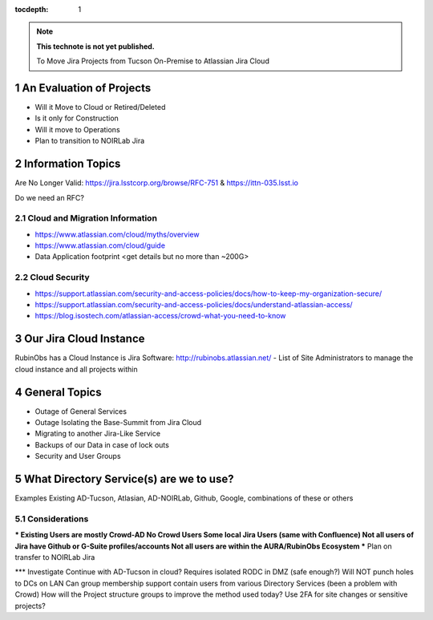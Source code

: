 ..
  Technote content.

  See https://developer.lsst.io/restructuredtext/style.html
  for a guide to reStructuredText writing.

  Do not put the title, authors or other metadata in this document;
  those are automatically added.

  Use the following syntax for sections:

  Sections
  ========

  and

  Subsections
  -----------

  and

  Subsubsections
  ^^^^^^^^^^^^^^

  To add images, add the image file (png, svg or jpeg preferred) to the
  _static/ directory. The reST syntax for adding the image is

  .. figure:: /_static/filename.ext
     :name: fig-label

     Caption text.

   Run: ``make html`` and ``open _build/html/index.html`` to preview your work.
   See the README at https://github.com/lsst-sqre/lsst-technote-bootstrap or
   this repo's README for more info.

   Feel free to delete this instructional comment.

:tocdepth: 1

.. Please do not modify tocdepth; will be fixed when a new Sphinx theme is shipped.

.. sectnum::

.. TODO: Delete the note below before merging new content to the master branch.

.. note::

   **This technote is not yet published.**

   To Move Jira Projects from Tucson On-Premise to Atlassian Jira Cloud

.. Add content here.
.. Do not include the document title (it's automatically added from metadata.yaml).

An Evaluation of Projects
=========================
- Will it Move to Cloud or Retired/Deleted
- Is it only for Construction
- Will it move to Operations
- Plan to transition to NOIRLab Jira

Information Topics
==============
Are No Longer Valid: https://jira.lsstcorp.org/browse/RFC-751 & https://ittn-035.lsst.io

Do we need an RFC?

Cloud and Migration Information 
-------------------------------
- https://www.atlassian.com/cloud/myths/overview
- https://www.atlassian.com/cloud/guide
- Data Application footprint <get details but no more than ~200G>

Cloud Security
--------------
- https://support.atlassian.com/security-and-access-policies/docs/how-to-keep-my-organization-secure/
- https://support.atlassian.com/security-and-access-policies/docs/understand-atlassian-access/
- https://blog.isostech.com/atlassian-access/crowd-what-you-need-to-know

Our Jira Cloud Instance
========================
RubinObs has a Cloud Instance is Jira Software: http://rubinobs.atlassian.net/
- List of Site Administrators to manage the cloud instance and all projects within

General Topics
============
- Outage of General Services
- Outage Isolating the Base-Summit from Jira Cloud
- Migrating to another Jira-Like Service
- Backups of our Data in case of lock outs
- Security and User Groups

What Directory Service(s) are we to use?
=======================================
Examples Existing AD-Tucson, Atlasian, AD-NOIRLab, Github, Google, combinations of these or others

Considerations
---------------
*** Existing Users are mostly Crowd-AD
No Crowd Users
Some local Jira Users (same with Confluence)
Not all users of Jira have Github or G-Suite profiles/accounts
Not all users are within the AURA/RubinObs Ecosystem
*** Plan on transfer to NOIRLab Jira

*** Investigate
Continue with AD-Tucson in cloud?
Requires isolated RODC in DMZ (safe enough?)
Will NOT punch holes to DCs on LAN
Can group membership support contain users from various Directory Services (been a problem with Crowd)
How will the Project structure groups to improve the method used today?
Use 2FA for site changes or sensitive projects?


.. .. rubric:: References

.. Make in-text citations with: :cite:`bibkey`.

.. .. bibliography:: local.bib lsstbib/books.bib lsstbib/lsst.bib lsstbib/lsst-dm.bib lsstbib/refs.bib lsstbib/refs_ads.bib
..    :style: lsst_aa
